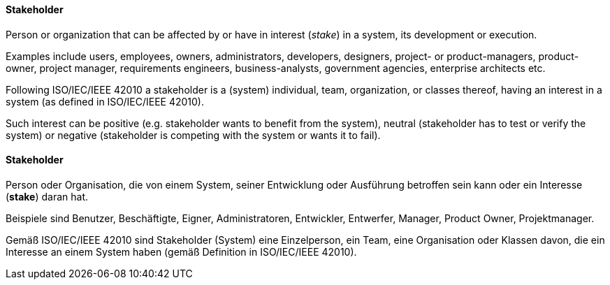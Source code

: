 [#term-stakeholder]

// tag::EN[]
==== Stakeholder

Person or organization that can be affected by
or have in interest (_stake_) in a system, its development
or execution.

Examples include users, employees, owners, administrators, developers, designers, project- or product-managers, product-owner, project manager, requirements engineers, business-analysts, government agencies, enterprise architects etc.

Following ISO/IEC/IEEE 42010 a stakeholder is a (system) individual, team, organization, or classes thereof, having an interest in a system (as defined in ISO/IEC/IEEE 42010).

Such interest can be positive (e.g. stakeholder wants to benefit from the system), neutral (stakeholder has to test or verify the system) or negative (stakeholder is competing with the system or wants it to fail).





// end::EN[]

// tag::DE[]
==== Stakeholder

Person oder Organisation, die von einem System, seiner Entwicklung
oder Ausführung betroffen sein kann oder ein Interesse (*stake*) daran
hat.

Beispiele sind Benutzer, Beschäftigte, Eigner, Administratoren,
Entwickler, Entwerfer, Manager, Product Owner, Projektmanager.

Gemäß ISO/IEC/IEEE 42010 sind Stakeholder (System) eine Einzelperson,
ein Team, eine Organisation oder Klassen davon, die ein Interesse an
einem System haben (gemäß Definition in ISO/IEC/IEEE 42010).





// end::DE[] 